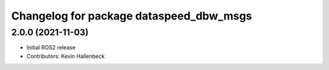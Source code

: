 ^^^^^^^^^^^^^^^^^^^^^^^^^^^^^^^^^^^^^^^^
Changelog for package dataspeed_dbw_msgs
^^^^^^^^^^^^^^^^^^^^^^^^^^^^^^^^^^^^^^^^

2.0.0 (2021-11-03)
------------------
* Initial ROS2 release
* Contributors: Kevin Hallenbeck
